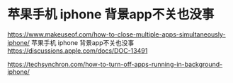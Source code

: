 * 苹果手机 iphone 背景app不关也没事
:PROPERTIES:
:CUSTOM_ID: 苹果手机-iphone-背景app不关也没事
:END:
https://www.makeuseof.com/how-to-close-multiple-apps-simultaneously-iphone/ 苹果手机 iphone 背景app不关也没事 https://discussions.apple.com/docs/DOC-13491

https://techsynchron.com/how-to-turn-off-apps-running-in-background-iphone/
